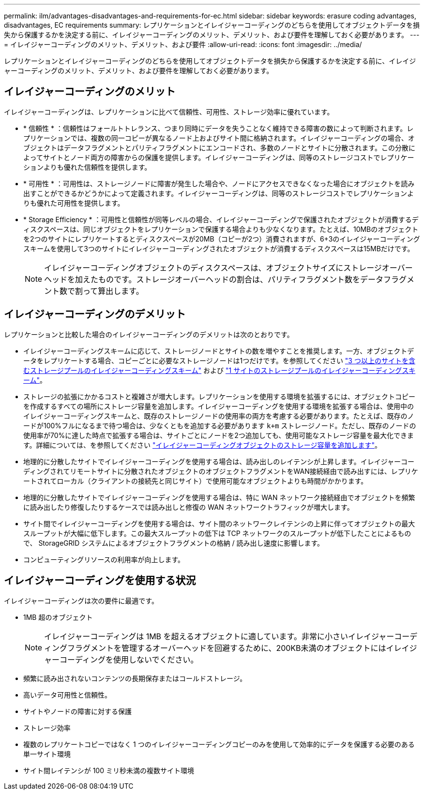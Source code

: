 ---
permalink: ilm/advantages-disadvantages-and-requirements-for-ec.html 
sidebar: sidebar 
keywords: erasure coding advantages, disadvantages, EC requirements 
summary: レプリケーションとイレイジャーコーディングのどちらを使用してオブジェクトデータを損失から保護するかを決定する前に、イレイジャーコーディングのメリット、デメリット、および要件を理解しておく必要があります。 
---
= イレイジャーコーディングのメリット、デメリット、および要件
:allow-uri-read: 
:icons: font
:imagesdir: ../media/


[role="lead"]
レプリケーションとイレイジャーコーディングのどちらを使用してオブジェクトデータを損失から保護するかを決定する前に、イレイジャーコーディングのメリット、デメリット、および要件を理解しておく必要があります。



== イレイジャーコーディングのメリット

イレイジャーコーディングは、レプリケーションに比べて信頼性、可用性、ストレージ効率に優れています。

* * 信頼性 * ：信頼性はフォールトトレランス、つまり同時にデータを失うことなく維持できる障害の数によって判断されます。レプリケーションでは、複数の同一コピーが異なるノード上およびサイト間に格納されます。イレイジャーコーディングの場合、オブジェクトはデータフラグメントとパリティフラグメントにエンコードされ、多数のノードとサイトに分散されます。この分散によってサイトとノード両方の障害からの保護を提供します。イレイジャーコーディングは、同等のストレージコストでレプリケーションよりも優れた信頼性を提供します。
* * 可用性 * ：可用性は、ストレージノードに障害が発生した場合や、ノードにアクセスできなくなった場合にオブジェクトを読み出すことができるかどうかによって定義されます。イレイジャーコーディングは、同等のストレージコストでレプリケーションよりも優れた可用性を提供します。
* * Storage Efficiency * ：可用性と信頼性が同等レベルの場合、イレイジャーコーディングで保護されたオブジェクトが消費するディスクスペースは、同じオブジェクトをレプリケーションで保護する場合よりも少なくなります。たとえば、10MBのオブジェクトを2つのサイトにレプリケートするとディスクスペースが20MB（コピーが2つ）消費されますが、6+3のイレイジャーコーディングスキームを使用して3つのサイトにイレイジャーコーディングされたオブジェクトが消費するディスクスペースは15MBだけです。
+

NOTE: イレイジャーコーディングオブジェクトのディスクスペースは、オブジェクトサイズにストレージオーバーヘッドを加えたものです。ストレージオーバーヘッドの割合は、パリティフラグメント数をデータフラグメント数で割って算出します。





== イレイジャーコーディングのデメリット

レプリケーションと比較した場合のイレイジャーコーディングのデメリットは次のとおりです。

* イレイジャーコーディングスキームに応じて、ストレージノードとサイトの数を増やすことを推奨します。一方、オブジェクトデータをレプリケートする場合、コピーごとに必要なストレージノードは1つだけです。を参照してください link:what-erasure-coding-schemes-are.html#erasure-coding-schemes-for-storage-pools-containing-three-or-more-sites["3 つ以上のサイトを含むストレージプールのイレイジャーコーディングスキーム"] および link:what-erasure-coding-schemes-are.html#erasure-coding-schemes-for-one-site-storage-pools["1 サイトのストレージプールのイレイジャーコーディングスキーム"]。
* ストレージの拡張にかかるコストと複雑さが増大します。レプリケーションを使用する環境を拡張するには、オブジェクトコピーを作成するすべての場所にストレージ容量を追加します。イレイジャーコーディングを使用する環境を拡張する場合は、使用中のイレイジャーコーディングスキームと、既存のストレージノードの使用率の両方を考慮する必要があります。たとえば、既存のノードが100%フルになるまで待つ場合は、少なくともを追加する必要があります `k+m` ストレージノード。ただし、既存のノードの使用率が70%に達した時点で拡張する場合は、サイトごとにノードを2つ追加しても、使用可能なストレージ容量を最大化できます。詳細については、を参照してください link:../expand/adding-storage-capacity-for-erasure-coded-objects.html["イレイジャーコーディングオブジェクトのストレージ容量を追加します"]。
* 地理的に分散したサイトでイレイジャーコーディングを使用する場合は、読み出しのレイテンシが上昇します。イレイジャーコーディングされてリモートサイトに分散されたオブジェクトのオブジェクトフラグメントをWAN接続経由で読み出すには、レプリケートされてローカル（クライアントの接続先と同じサイト）で使用可能なオブジェクトよりも時間がかかります。
* 地理的に分散したサイトでイレイジャーコーディングを使用する場合は、特に WAN ネットワーク接続経由でオブジェクトを頻繁に読み出したり修復したりするケースでは読み出しと修復の WAN ネットワークトラフィックが増大します。
* サイト間でイレイジャーコーディングを使用する場合は、サイト間のネットワークレイテンシの上昇に伴ってオブジェクトの最大スループットが大幅に低下します。この最大スループットの低下は TCP ネットワークのスループットが低下したことによるもので、 StorageGRID システムによるオブジェクトフラグメントの格納 / 読み出し速度に影響します。
* コンピューティングリソースの利用率が向上します。




== イレイジャーコーディングを使用する状況

イレイジャーコーディングは次の要件に最適です。

* 1MB 超のオブジェクト
+

NOTE: イレイジャーコーディングは 1MB を超えるオブジェクトに適しています。非常に小さいイレイジャーコーディングフラグメントを管理するオーバーヘッドを回避するために、200KB未満のオブジェクトにはイレイジャーコーディングを使用しないでください。

* 頻繁に読み出されないコンテンツの長期保存またはコールドストレージ。
* 高いデータ可用性と信頼性。
* サイトやノードの障害に対する保護
* ストレージ効率
* 複数のレプリケートコピーではなく 1 つのイレイジャーコーディングコピーのみを使用して効率的にデータを保護する必要のある単一サイト環境
* サイト間レイテンシが 100 ミリ秒未満の複数サイト環境


